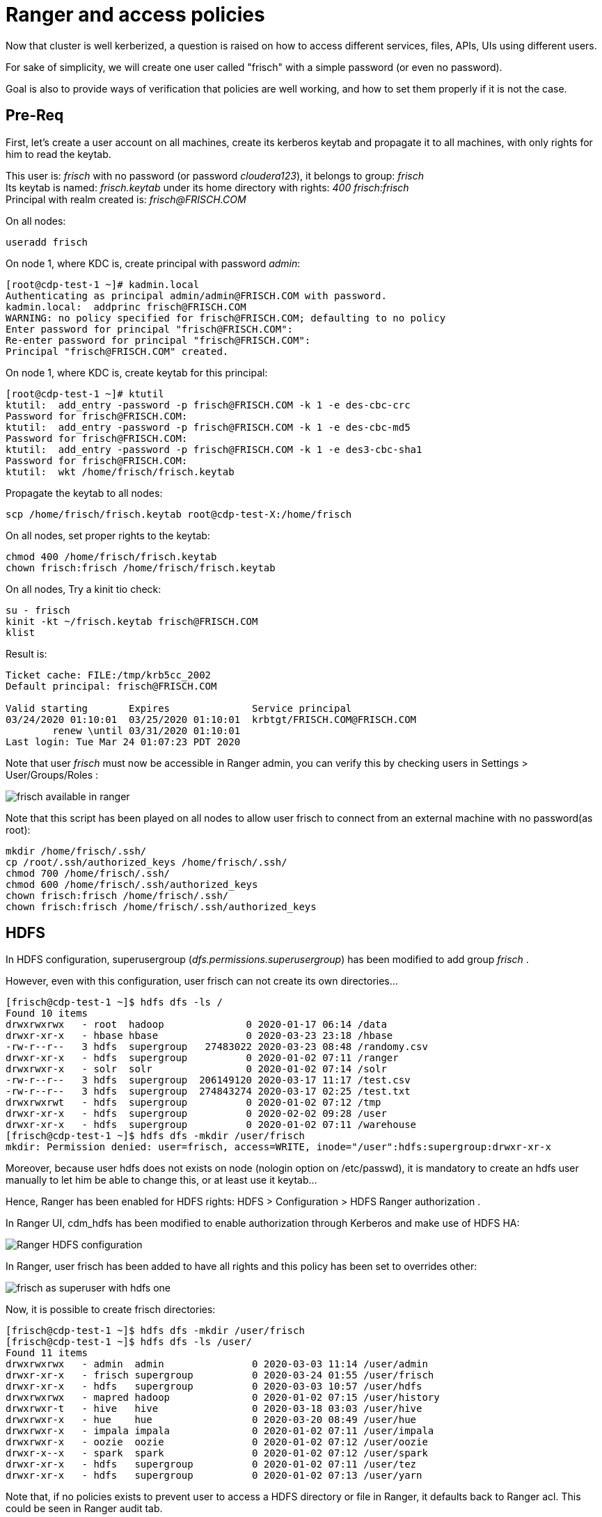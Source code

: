 = Ranger and access policies

Now that cluster is well kerberized, a question is raised on how to access different services, files, APIs, UIs using different users.

For sake of simplicity, we will create one user called "frisch" with a simple password (or even no password).

Goal is also to provide ways of verification that policies are well working, and how to set them properly if it is not the case.

== Pre-Req

First, let's create a user account on all machines, create its kerberos keytab and propagate it to all machines, with only rights for him to read the keytab.

This user is: __frisch__ with no password (or password __cloudera123__), it belongs to group: __frisch__ +
Its keytab is named: __frisch.keytab__ under its home directory with rights: __400 frisch:frisch__ + 
Principal with realm created is: __frisch@FRISCH.COM__ 

On all nodes:

[source,bash]
useradd frisch

On node 1, where KDC is, create principal with password __admin__:

[source,bash]
[root@cdp-test-1 ~]# kadmin.local
Authenticating as principal admin/admin@FRISCH.COM with password.
kadmin.local:  addprinc frisch@FRISCH.COM
WARNING: no policy specified for frisch@FRISCH.COM; defaulting to no policy
Enter password for principal "frisch@FRISCH.COM": 
Re-enter password for principal "frisch@FRISCH.COM": 
Principal "frisch@FRISCH.COM" created.


On node 1, where KDC is, create keytab for this principal:

[source,bash]
[root@cdp-test-1 ~]# ktutil
ktutil:  add_entry -password -p frisch@FRISCH.COM -k 1 -e des-cbc-crc
Password for frisch@FRISCH.COM: 
ktutil:  add_entry -password -p frisch@FRISCH.COM -k 1 -e des-cbc-md5
Password for frisch@FRISCH.COM: 
ktutil:  add_entry -password -p frisch@FRISCH.COM -k 1 -e des3-cbc-sha1
Password for frisch@FRISCH.COM: 
ktutil:  wkt /home/frisch/frisch.keytab


Propagate the keytab to all nodes:

[source,bash]
scp /home/frisch/frisch.keytab root@cdp-test-X:/home/frisch


On all nodes, set proper rights to the keytab:

[source,bash]
chmod 400 /home/frisch/frisch.keytab
chown frisch:frisch /home/frisch/frisch.keytab 

On all nodes, Try a kinit tio check:

[source,bash]
su - frisch 
kinit -kt ~/frisch.keytab frisch@FRISCH.COM
klist

Result is: 

[source,bash]
----
Ticket cache: FILE:/tmp/krb5cc_2002
Default principal: frisch@FRISCH.COM

Valid starting       Expires              Service principal
03/24/2020 01:10:01  03/25/2020 01:10:01  krbtgt/FRISCH.COM@FRISCH.COM
	renew \until 03/31/2020 01:10:01
Last login: Tue Mar 24 01:07:23 PDT 2020

----

Note that user __frisch__ must now be accessible in Ranger admin, you can verify this by checking users in Settings > User/Groups/Roles :

image::pictures/RangerUserFrischVisible.png[frisch available in ranger]

Note that this script has been played on all nodes to allow user frisch to connect from an external machine with no password(as root):

[source,bash]
mkdir /home/frisch/.ssh/
cp /root/.ssh/authorized_keys /home/frisch/.ssh/
chmod 700 /home/frisch/.ssh/
chmod 600 /home/frisch/.ssh/authorized_keys
chown frisch:frisch /home/frisch/.ssh/
chown frisch:frisch /home/frisch/.ssh/authorized_keys

== HDFS

In HDFS configuration, superusergroup (__dfs.permissions.superusergroup__) has been modified to add group __frisch__ . 

However, even with this configuration, user frisch can not create its own directories... +

[source, bash]
[frisch@cdp-test-1 ~]$ hdfs dfs -ls /
Found 10 items
drwxrwxrwx   - root  hadoop              0 2020-01-17 06:14 /data
drwxr-xr-x   - hbase hbase               0 2020-03-23 23:18 /hbase
-rw-r--r--   3 hdfs  supergroup   27483022 2020-03-23 08:48 /randomy.csv
drwxr-xr-x   - hdfs  supergroup          0 2020-01-02 07:11 /ranger
drwxrwxr-x   - solr  solr                0 2020-01-02 07:14 /solr
-rw-r--r--   3 hdfs  supergroup  206149120 2020-03-17 11:17 /test.csv
-rw-r--r--   3 hdfs  supergroup  274843274 2020-03-17 02:25 /test.txt
drwxrwxrwt   - hdfs  supergroup          0 2020-01-02 07:12 /tmp
drwxr-xr-x   - hdfs  supergroup          0 2020-02-02 09:28 /user
drwxr-xr-x   - hdfs  supergroup          0 2020-01-02 07:11 /warehouse
[frisch@cdp-test-1 ~]$ hdfs dfs -mkdir /user/frisch
mkdir: Permission denied: user=frisch, access=WRITE, inode="/user":hdfs:supergroup:drwxr-xr-x

Moreover, because user hdfs does not exists on node (nologin option on /etc/passwd), it is mandatory to create an hdfs user manually to let him be able to change this, or at least use it keytab...

Hence, Ranger has been enabled for HDFS rights: HDFS > Configuration > HDFS Ranger authorization .

In Ranger UI, cdm_hdfs has been modified to enable authorization through Kerberos and make use of HDFS HA:

image::pictures/HDFSRangerconfig.png[Ranger HDFS configuration]

In Ranger, user frisch has been added to have all rights and this policy has been set to overrides other:

image::pictures/RangerHDFSFrischSuperUser.png[frisch as superuser with hdfs one]

Now, it is possible to create frisch directories:

[source,bash]
[frisch@cdp-test-1 ~]$ hdfs dfs -mkdir /user/frisch
[frisch@cdp-test-1 ~]$ hdfs dfs -ls /user/
Found 11 items
drwxrwxrwx   - admin  admin               0 2020-03-03 11:14 /user/admin
drwxr-xr-x   - frisch supergroup          0 2020-03-24 01:55 /user/frisch
drwxr-xr-x   - hdfs   supergroup          0 2020-03-03 10:57 /user/hdfs
drwxrwxrwx   - mapred hadoop              0 2020-01-02 07:15 /user/history
drwxrwxr-t   - hive   hive                0 2020-03-18 03:03 /user/hive
drwxrwxr-x   - hue    hue                 0 2020-03-20 08:49 /user/hue
drwxrwxr-x   - impala impala              0 2020-01-02 07:11 /user/impala
drwxrwxr-x   - oozie  oozie               0 2020-01-02 07:12 /user/oozie
drwxr-x--x   - spark  spark               0 2020-01-02 07:12 /user/spark
drwxr-xr-x   - hdfs   supergroup          0 2020-01-02 07:11 /user/tez
drwxr-xr-x   - hdfs   supergroup          0 2020-01-02 07:13 /user/yarn

Note that, if no policies exists to prevent user to access a HDFS directory or file in Ranger, it defaults back to Ranger acl. 
This could be seen in Ranger audit tab.


== YARN

Ranger YARN plugin has been configured to use YARN HA & Kerberos authentication:

image::pictures/RangerYARNConf.png[Ranger YARN configuration]



== HBase

User frisch has been granted privileges on only one table (the one required):

image::pictures/RangerHBasePolicy.png[frisch Ranger HBase Policy]

HBase has been properly configured in Ranger (Note that master principal was given with name of the machine in it):

image::pictures/RangerHBaseConfiguration.png[Hbase Ranger configuration]

It is now possible to launch load of data into tables with names like "randomy".


== Hive

With actual configuration, users should be able to create their own database and tables and have full rights on it (thanks to {OWNER} policies existing already).


== Kafka

Ranger Kafka plugin is configured correctly.

However, There is currently an IO error and it's impossible to set security settings as they are not recognized...

Client error:

[source,bash]
20/03/24 10:35:59 WARN network.Selector: Error in I/O with cdp-test-4.gce.cloudera.com/172.31.116.154
java.io.EOFException
	at org.apache.kafka.common.network.NetworkReceive.readFrom(NetworkReceive.java:62)
	at org.apache.kafka.common.network.Selector.poll(Selector.java:248)
	at org.apache.kafka.clients.NetworkClient.poll(NetworkClient.java:192)
	at org.apache.kafka.clients.producer.internals.Sender.run(Sender.java:191)
	at org.apache.kafka.clients.producer.internals.Sender.run(Sender.java:122)
	at java.lang.Thread.run(Thread.java:748)


Server error:

[source,bash]
INFO org.apache.kafka.common.network.Selector: [SocketServer brokerId=1546332425] Failed authentication with /172.31.116.157 (Unexpected Kafka request of type METADATA during SASL handshake.)


Note that another error (not related) is popping up from Kafka, about rangertagsync user not being created:

[source,bash]
2020-03-24 10:36:33,362 WARN org.apache.hadoop.security.ShellBasedUnixGroupsMapping: unable to return groups for user rangertagsync
PartialGroupNameException The user name 'rangertagsync' is not found. id: rangertagsync: no such user
id: rangertagsync: no such user

== Ozone

Ranger has been activated through CM UI, Ozone was hence restarted.

However, nothing in the ranger audits appeared and even after an Ozone restart, it does not seems that it is taken into account, as those logs from the OM shows:

[source,bash]
2020-03-24 09:40:03,094 INFO SecurityLogger.org.apache.hadoop.ipc.Server: Auth successful for frisch@FRISCH.COM (auth:KERBEROS)
2020-03-24 09:40:03,103 INFO SecurityLogger.org.apache.hadoop.security.authorize.ServiceAuthorizationManager: Authorization successful for frisch@FRISCH.COM (auth:KERBEROS) for protocol=interface org.apache.hadoop.ozone.om.protocol.OzoneManagerProtocol

Moreover Ranger Ozone configuration leads to following error:

        java.lang.NoClassDefFoundError: org/apache/hadoop/ozone/client/OzoneClientFactory.org/apache/hadoop/ozone/client/OzoneClientFactory.


== SolR

When trying to activate Ranger for SolR, following error occured in CM:

[source,bash]
Caused by: java.lang.IllegalArgumentException: Cyclic dependency: DbService{id=1546332223, name=ranger} -> DbService{id=1546332270, name=solr} -> DbService{id=1546332223, name=ranger}
	at com.cloudera.cmf.service.DependencyUtils.getAllDependenciesInternal(DependencyUtils.java:377)
	at com.cloudera.cmf.service.DependencyUtils.getAllDependenciesInternal(DependencyUtils.java:392)
	at com.cloudera.cmf.service.DependencyUtils.getAllDependenciesInternal(DependencyUtils.java:392)
	at com.cloudera.cmf.service.DependencyUtils.getAllDependenciesInternal(DependencyUtils.java:392)
	at com.cloudera.cmf.service.DependencyUtils.getAllDependenciesInternal(DependencyUtils.java:392)
	at com.cloudera.cmf.service.DependencyUtils.getAllDependencies(DependencyUtils.java:359)
	at com.cloudera.cmf.service.components.DependencyCache.getDependencies(DependencyCache.java:74)
	at com.cloudera.cmf.service.components.ConfigHelper.getDependencies(ConfigHelper.java:208)
	at com.cloudera.cmf.service.components.ConfigHelper.getDependencies(ConfigHelper.java:217)
	at com.cloudera.cmf.service.AbstractRoleHandler.generateClientConfigsForDependencies(AbstractRoleHandler.java:1143)
	at com.cloudera.cmf.service.AbstractRoleHandler.generateConfigFiles(AbstractRoleHandler.java:1086)
	... 26 more
2020-03-24 10:13:29,970 WARN Staleness-Detector-2:com.cloudera.cmf.service.config.components.ProcessStalenessDetector: Encountered exception while performing staleness check subtask

